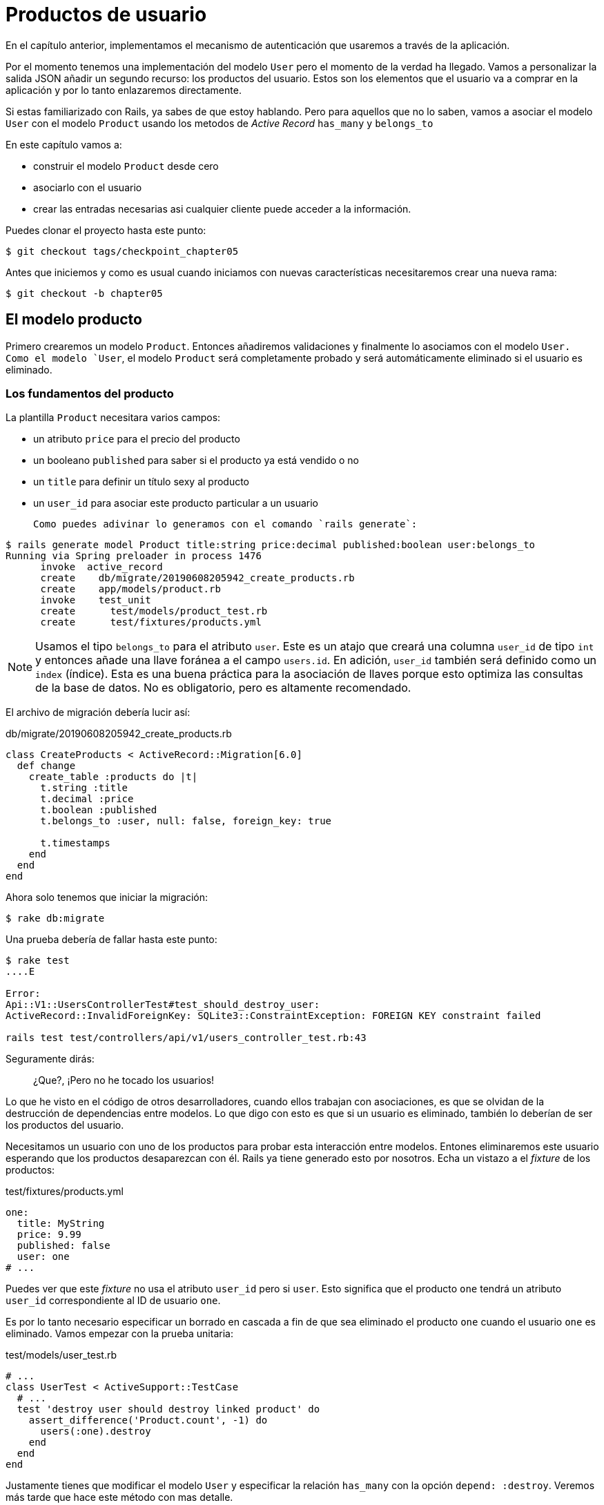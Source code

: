[#chapter05-user-products]
= Productos de usuario

En el capítulo anterior, implementamos el mecanismo de autenticación que usaremos a través de la aplicación.

Por el momento tenemos una implementación del modelo `User` pero el momento de la verdad ha llegado. Vamos a personalizar la salida JSON añadir un segundo recurso: los productos del usuario. Estos son los elementos que el usuario va a comprar en la aplicación y por lo tanto enlazaremos directamente.

Si estas familiarizado con Rails, ya sabes de que estoy hablando. Pero para aquellos que no lo saben, vamos a asociar el modelo `User` con el modelo `Product` usando los metodos de _Active Record_ `has_many` y `belongs_to`

En este capítulo vamos a:

* construir el modelo `Product` desde cero
* asociarlo con el usuario
* crear las entradas necesarias asi cualquier cliente puede acceder a la información.

Puedes clonar el proyecto hasta este punto:

[source,bash]
----
$ git checkout tags/checkpoint_chapter05
----

Antes que iniciemos y como es usual cuando iniciamos con nuevas características necesitaremos crear una nueva rama:

[source,bash]
----
$ git checkout -b chapter05
----

== El modelo producto

Primero crearemos un modelo `Product`. Entonces añadiremos validaciones y finalmente lo asociamos con el modelo `User. Como el modelo `User`, el modelo `Product` será completamente probado y será automáticamente eliminado si el usuario es eliminado.

=== Los fundamentos del producto

La plantilla `Product` necesitara varios campos:

* un atributo `price` para el precio del producto
* un booleano `published` para saber si el producto ya está vendido o no
* un `title` para definir un título sexy al producto
* un `user_id` para asociar este producto particular a un usuario

 Como puedes adivinar lo generamos con el comando `rails generate`:

[source,bash]
----
$ rails generate model Product title:string price:decimal published:boolean user:belongs_to
Running via Spring preloader in process 1476
      invoke  active_record
      create    db/migrate/20190608205942_create_products.rb
      create    app/models/product.rb
      invoke    test_unit
      create      test/models/product_test.rb
      create      test/fixtures/products.yml
----

NOTE: Usamos el tipo `belongs_to` para el atributo `user`. Este es un atajo que creará una columna `user_id` de tipo `int` y entonces añade una llave foránea a el campo `users.id`. En adición, `user_id` también será definido como un `index` (índice). Esta es una buena práctica para la asociación de llaves porque esto optimiza las consultas de la base de datos. No es obligatorio, pero es altamente recomendado.

El archivo de migración debería lucir así:

[source,ruby]
.db/migrate/20190608205942_create_products.rb
----
class CreateProducts < ActiveRecord::Migration[6.0]
  def change
    create_table :products do |t|
      t.string :title
      t.decimal :price
      t.boolean :published
      t.belongs_to :user, null: false, foreign_key: true

      t.timestamps
    end
  end
end
----

Ahora solo tenemos que iniciar la migración:

[source,bash]
----
$ rake db:migrate
----

Una prueba debería de fallar hasta este punto:

[source,bash]
----
$ rake test
....E

Error:
Api::V1::UsersControllerTest#test_should_destroy_user:
ActiveRecord::InvalidForeignKey: SQLite3::ConstraintException: FOREIGN KEY constraint failed

rails test test/controllers/api/v1/users_controller_test.rb:43
----

Seguramente dirás:

> ¿Que?, ¡Pero no he tocado los usuarios!

Lo que he visto en el código de otros desarrolladores, cuando ellos trabajan con asociaciones, es que se olvidan de la destrucción de dependencias entre modelos. Lo que digo con esto es que si un usuario es eliminado, también lo deberían de ser los productos del usuario.

Necesitamos un usuario con uno de los productos para probar esta interacción entre modelos. Entones eliminaremos este usuario esperando que los productos desaparezcan con él. Rails ya tiene generado esto por nosotros. Echa un vistazo a el _fixture_ de los productos:


.test/fixtures/products.yml
[source,yaml]
----
one:
  title: MyString
  price: 9.99
  published: false
  user: one
# ...
----

Puedes ver que este _fixture_ no usa el atributo `user_id` pero si `user`. Esto significa que el producto `one`  tendrá un atributo `user_id` correspondiente al ID de usuario `one`.

Es por lo tanto necesario especificar un borrado en cascada a fin de que sea eliminado el producto `one` cuando el usuario `one` es eliminado. Vamos empezar con la prueba unitaria:


.test/models/user_test.rb
[source,ruby]
----
# ...
class UserTest < ActiveSupport::TestCase
  # ...
  test 'destroy user should destroy linked product' do
    assert_difference('Product.count', -1) do
      users(:one).destroy
    end
  end
end
----

Justamente tienes que modificar el modelo `User` y especificar la relación `has_many` con la opción `depend: :destroy`. Veremos más tarde que hace este método con mas detalle.

.app/models/user.rb
[source,ruby]
----
# ...
class User < ApplicationRecord
  # ...
  has_many :products, dependent: :destroy
end
----
<<<
Eso es todo. Ahor hacemos un _commit_:

[source,bash]
----
$ git add . && git commit -m "Generate product model"
----



=== Validaciones del producto

Las validaciones son una parte importante cuando construimos cualquier tipo de aplicación. Esto evitará que cualquier dato basura sea guardado en la base de datos. En el producto tenemos que asegurarnos que por ejemplo el precio es un `number` (número) y que no es negativo.

También una cosa importante sobre la validación es validar que cada producto tiene un usuario. En este caso necesitamos validar la presencia del `user_id`. Puedes ver que estoy hablando en siguiente fragmento de código.

[source,ruby]
.test/models/product_test.rb
----
# ...
class ProductTest < ActiveSupport::TestCase
  test "should have a positive price" do
    product = products(:one)
    product.price = -1
    assert_not product.valid?
  end
end
----

Ahora necesitamos añadir la implementación para hacer que la prueba pase:

[source,ruby]
.app/models/product.rb
----
class Product < ApplicationRecord
  validates :title, :user_id, presence: true
  validates :price, numericality: { greater_than_or_equal_to: 0 }, presence: true
  belongs_to :user
end
----

La prueba ahora está en verde:

[source,bash]
----
$ rake test
................
----

Tenemos un montón de código de buena calidad. Hagamos un commit y sigamos moviéndonos:

[source,bash]
----
$ git commit -am "Adds some validations to products"
----


== Endpoints de productos

Ahora es tiempo de empezar a construir los endpoints de los productos. Por ahora solo construiremos las cinco acciones REST. En el siguiente capítulo vamos a personalizar la salida JSON implementando la gema https://github.com/Netflix/fast_jsonapi[fast_jsonapi].

Primero necesitamos crear el controlador `products_controller`, y fácilmente podemos lograrlo con el comando:

[source,bash]
----
$ rails generate controller api::v1::products
      create  app/controllers/api/v1/products_controller.rb
      invoke  test_unit
      create    test/controllers/api/v1/products_controller_test.rb
----

El comando anterior generará un montón de archivos que nos permitirán empezar a trabajar rápidamente. Lo que quiero decir con esto es ya generará el controlador y el archivo de prueba con un _scoped_ (alcanse) hacia la versión 1 del API.

Como calentamiento iniciaremos bien y fácil construyendo la acción `show` para el producto.

=== Acción show para productos

Como es usual iniciaremos por añadir algunas especificaciones para la acción `show` para el producto en su controlador. La estrategia aquí es muy simple: justamente necesitamos crear un único producto y asegurar que la respuesta desde el server es la que esperamos.

[source,ruby]
.test/controllers/api/v1/products_controller_test.rb
----
# ...
class Api::V1::ProductsControllerTest < ActionDispatch::IntegrationTest
  setup do
    @product = products(:one)
  end

  test "should show product" do
    get api_v1_product_url(@product), as: :json
    assert_response :success

    json_response = JSON.parse(self.response.body)
    assert_equal @product.title, json_response['title']
  end
end
----

Entonces añadimos el código que hará pasar las pruebas:

[source,ruby]
.app/controllers/api/v1/products_controller.rb
----
class Api::V1::ProductsController < ApplicationController
  def show
    render json: Product.find(params[:id])
  end
end
----

¡Espera! Aun no corras las pruebas. Recuerda que necesitamos añadir el recuro al archivo `routes.rb`:

[source,ruby]
.config/routes.rb
----
Rails.application.routes.draw do
  namespace :api, defaults: { format: :json } do
    namespace :v1 do
      resources :users, only: %i[show create update destroy]
      resources :tokens, only: [:create]
      resources :products, only: [:show]
    end
  end
end
----

Ahora nos aseguramos que las pruebas están bien y en verde:

[source,bash]
----
$ rake test
.................
----

Como puedes notar ahora las especificaciones e implementación son muy sencillas. En realidad, se comportan igual que el usuario.

=== Listado de productos

Ahora es tiempo de devolver una lista de productos (los cuales serán mostrados como catálogo de productos de la tienda). Este endpoint debe ser accesible sin credenciales. Significa que no requerimos que el usuario este logueado para acceder a la información. Como es usual empezaremos escribiendo algunas pruebas:

[source,ruby]
.test/controllers/api/v1/products_controller_test.rb
----
# ...
class Api::V1::ProductsControllerTest < ActionDispatch::IntegrationTest
  setup do
    @product = products(:one)
  end

  test "should show products" do
    get api_v1_products_url(), as: :json
    assert_response :success
  end

  test "should show product" do
    get api_v1_product_url(@product), as: :json
    assert_response :success

    json_response = JSON.parse(self.response.body)
    assert_equal @product.title, json_response['title']
  end
end
----

Vamos a la implementación, la cual por ahora está siendo un método `index` simple:

[source,ruby]
.app/controllers/api/v1/products_controller.rb
----
class Api::V1::ProductsController < ApplicationController
  def index
    render json: Product.all
  end
  #...
end
----

No olvides añadir la ruta correspondiente:

[source,ruby]
.config/routes.rb
----
Rails.application.routes.draw do
  namespace :api, defaults: { format: :json } do
    namespace :v1 do
      # ....
      resources :products, only: %i[show index]
    end
  end
end
----

Terminamos por ahora con el endopint al producto público. En la siguiente sección nos enfocaremos en la construcción de las acciones solicitando un usuario logueado para acceder a ellos. Dicho esto, haremos commit de estos cambios y continuamos.

[source,bash]
----
$ git add . && git commit -m "Finishes modeling the product model along with user associations"
----

=== Creando productos

Crear productos es un poco más complejo porque necesitaremos una configuración adicional. La estrategia que seguiremos es asignar el producto creado al usuario que pertenece al token JWT proporcionado en la cabecera HTTP `Authorization`.

Así que iniciamos con el archivo `products_controller_test.rb`:

[source,ruby]
.test/controllers/api/v1/products_controller_test.rb
----
# ...
class Api::V1::ProductsControllerTest < ActionDispatch::IntegrationTest
  # ...

  test 'should create product' do
    assert_difference('Product.count') do
      post api_v1_products_url,
           params: { product: { title: @product.title, price: @product.price, published: @product.published } },
           headers: { Authorization: JsonWebToken.encode(user_id: @product.user_id) },
           as: :json
    end
    assert_response :created
  end

  test 'should forbid create product' do
    assert_no_difference('Product.count') do
      post api_v1_products_url,
           params: { product: { title: @product.title, price: @product.price, published: @product.published } },
           as: :json
    end
    assert_response :forbidden
  end
end
----

¡Wow! Añadimos un montón de código. Si recuerdas la sección anterior, las pruebas son muy similares que las de la creación de usuarios. Excepto por algunos cambios menores.

De esta forma, podemos ver al usuario y la creación del producto asociado con el. Pero espera! Hay algo mejor.

Si adoptamos este enfoque, podemos incrementar el alcance de nuestro mecanismo de autenticación. Realmente construimos la lógica para obtener al usuario logueado desde la cabecera `Authorization` y asignarle un método `current_user`. Es por lo tanto bastante fácil de configurar simplemente añadiendo la cabecera de autorización a la solicitud y recuperando el usuario desde ahí. Entonces hagamoslo.

[source,ruby]
.app/controllers/api/v1/products_controller.rb
----
class Api::V1::ProductsController < ApplicationController
  before_action :check_login, only: %i[create]
  # ...

  def create
    product = current_user.products.build(product_params)
    if product.save
      render json: product, status: :created
    else
      render json: { errors: product.errors }, status: :unprocessable_entity
    end
  end

  private

  def product_params
    params.require(:product).permit(:title, :price, :published)
  end
end
----

Como puedes ver, protegemos la acción `create` con el método `check_login`. También creamos al producto por asociación con el usuario. Yo agregué este método tan sencillo al _concern_ del archivo `authenticable.rb`:

[source,ruby]
.app/controllers/concerns/authenticable.rb
----
module Authenticable
  # ...
  protected

  def check_login
    head :forbidden unless self.current_user
  end
end
----

Una última cosa antes de hacer tus pruebas: la ruta necesaria:

[source,ruby]
.config/routes.rb
----
Rails.application.routes.draw do
  namespace :api, defaults: { format: :json } do
    namespace :v1 do
      # ...
      resources :products, only: %i[show index create]
    end
  end
end

----

Ahora las pruebas deberían pasar:

....
$ rake test
....................
....


=== Actualizando los productos

Espero que por ahora entiendas la lógica para construir la acciones que vienen. En esta sección nos enfocaremos en la acción `update` que funcionará a la acción `create`. Solamente necesitamos buscar el producto desde la base de datos y actualizarlo.

Añadiremos primer la acción a las rutas así no nos olvidamos después:

[source,ruby]
.config/routes.rb
----
Rails.application.routes.draw do
  namespace :api, defaults: { format: :json } do
    namespace :v1 do
      # ...
      resources :products, only: %i[show index create update]
    end
  end
end
----

Antes de iniciar borrando alguna prueba quiero aclarar que similarmente a la acción `create` vamos a dar alcance en el producto al con el método `current_user`. En este caso queremos  asegurar que el producto que se está actualizando pertenece al usuario actual. Así que buscaremos los productos de la asociación `user.products` proveída por Rails.

Agreguemos algunas especificaciones:

[source,ruby]
.test/controllers/api/v1/products_controller_test.rb
----
require 'test_helper'

class Api::V1::ProductsControllerTest < ActionDispatch::IntegrationTest
  # ...

  test 'should update product' do
    patch api_v1_product_url(@product),
          params: { product: { title: @product.title } },
          headers: { Authorization: JsonWebToken.encode(user_id: @product.user_id) },
          as: :json
    assert_response :success
  end

  test 'should forbid update product' do
    patch api_v1_product_url(@product),
          params: { product: { title: @product.title } },
          headers: { Authorization: JsonWebToken.encode(user_id: users(:two).id) },
          as: :json
    assert_response :forbidden
  end
end
----


NOTE: Tengo añadido un _fixture_ correspondiente a un segundo usuario justo para verificar que el segundo usuario no puede modificar productos del primer usuario.

Las pruebas parecen complejas, pero echa un segundo vistazo. Son casi lo mismo que construimos para los usuarios.

Ahora vamos a implementar el código para hacer pasar nuestras pruebas:

[source,ruby]
.app/controllers/api/v1/products_controller.rb
----
class Api::V1::ProductsController < ApplicationController
  before_action :set_product, only: %i[show update]
  before_action :check_login, only: %i[create]
  before_action :check_owner, only: %i[update]

  # ...

  def create
    product = current_user.products.build(product_params)
    if product.save
      render json: product, status: :created
    else
      render json: { errors: product.errors }, status: :unprocessable_entity
    end
  end

  def update
    if @product.update(product_params)
      render json: @product
    else
      render json: @product.errors, status: :unprocessable_entity
    end
  end

  private
  # ...

  def check_owner
    head :forbidden unless @product.user_id == current_user&.id
  end

  def set_product
    @product = Product.find(params[:id])
  end
end
----

La implementación es muy simple. Simplemente recuperaremos el producto desde el usuario conectad y simplemente lo actualizamos. Tenemos también agregadas esta acción a el `before_action` para prevenir cualquier usuario no autorizado desde la actualización de un producto.

Ahora las pruebas deberían pasar:

[source,bash]
----
$ rake test
......................
----


=== Destruyendo productos

Nuestra última parada para los endpoints de los productos será la acción `destroy` (destruir). Podrías ahora imaginar cómo se vería esto. La estrategia aquí será demasiado similar a las acciones `create` y `destroy`: obtenemos al usuario logueado con el token JWT y entonces buscamos el producto desde la asociación `user.products` y finalmente lo destruimos, regresamos un código `204`.

Vamos a iniciar de nuevo añadiendo el nombre de la ruta al archivo de rutas:

[source,ruby]
.config/routes.rb
----
Rails.application.routes.draw do
  namespace :api, defaults: { format: :json } do
    namespace :v1 do
      resources :users, only: %i[show create update destroy]
      resources :tokens, only: [:create]
      resources :products
    end
  end
end
----

Después de esto, tenemos que añadir algunas pruebas como se muestra en este fragmento de código:

[source,ruby]
.test/controllers/api/v1/products_controller_test.rb
----
# ...
class Api::V1::ProductsControllerTest < ActionDispatch::IntegrationTest
  # ...

  test "should destroy product" do
    assert_difference('Product.count', -1) do
      delete api_v1_product_url(@product), headers: { Authorization: JsonWebToken.encode(user_id: @product.user_id) }, as: :json
    end
    assert_response :no_content
  end

  test "should forbid destroy product" do
    assert_no_difference('Product.count') do
      delete api_v1_user_url(@product), headers: { Authorization: JsonWebToken.encode(user_id: users(:two).id) }, as: :json
    end
    assert_response :forbidden
  end
end
----


Ahora simplemente añadimos el código necesario para hacer pasar las pruebas:

[source,ruby]
.app/controllers/api/v1/products_controller.rb
----
class Api::V1::ProductsController < ApplicationController
  before_action :set_product, only: %i[show update destroy]
  before_action :check_login, only: %i[create]
  before_action :check_owner, only: %i[update destroy]

  # ...

  def destroy
    @product.destroy
    head 204
  end

  # ...
end
----

Como puedes ver las cuatro líneas implementadas hacen el trabajo. Podemos correr las pruebas para asegurar que todo está bien y entonces haremos un commit de los cambios ya que hemos añadido un montón de código. También asegúrate que llamas a esta acción en el callback `before_action` al igual que en la acción `update`.

[source,bash]
----
$ rake test
........................
----

Hagamos commit de los cambios:

[source,bash]
----
$ git commit -am "Adds the products create, update and destroy actions"
----


== Llenado de la base de datos

Vamos a llenar la base de datos con información falsa antes de continuar escribiendo más código. Vamos a usar los _seeds_ para hacerlo.

Con el archivo `db/seeds.rb`, Rails nos da una forma fácil y rápida para asignar valores por defecto en una nueva instalación. Este es un simple archivo de Ruby que nos da completo acceso a clases y métodos de la aplicación. Así que no necesitas meter todo manualmente con la consola de Rails sino que puedes simplemente usar el archivo `db/seeds.rb` con el comando `rake db:seed`.

Asi que vamos a iniciar creando un usuario:

.db/seeds.rb
[source,ruby]
----
User.delete_all
user = User.create! email: 'toto@toto.fr', password: 'toto123'
puts "Created a new user: #{user.email}"
----

Y ahora puedes crear un usuario simplemente ejecutando el siguiente comando:


[source,bash]
----
$ rake db:seed
Created a new user: toto@toto.fr
----

Funciona. No sé tú, pero a mí me gusta tener datos ficticios para llenar correctamente mi base de datos de prueba. Solo que no siempre tengo la inspiración para dar sentido a mi archivo _seed_ así que uso la gema https://github.com/stympy/faker[`faker`]. Vamos a configurarla:

[source,bash]
----
$ bundle add faker
----

Ahora podemos usarla para crear cinco usuarios al mismo tiempo con diferentes emails.

.db/seeds.rb
[source,ruby]
----
User.delete_all

5.times do
  user = User.create! email: Faker::Internet.email, password: 'locadex1234'
  puts "Created a new user: #{user.email}"
end
----

Y vamos a ver que pasa:

[source,bash]
----
$ rake db:seed
Created a new user: barbar@greenholt.io
Created a new user: westonpaucek@ortizbotsford.net
Created a new user: ricardo@schneider.com
Created a new user: scott@moenerdman.biz
Created a new user: chelsie@wiza.net
----

Ahí lo tienes. Pero podemos ir más lejos creando productos asociados con estos usuarios:


.db/seeds.rb
[source,ruby]
----
Product.delete_all
User.delete_all

3.times do
  user = User.create! email: Faker::Internet.email, password: 'locadex1234'
  puts "Created a new user: #{user.email}"

  2.times do
    product = Product.create!(
      title: Faker::Commerce.product_name,
      price: rand(1.0..100.0),
      published: true,
      user_id: user.id
    )
    puts "Created a brand new product: #{product.title}"
  end
end
----

Ahí lo tienes. El resultado es asombroso. En una orden podemos crear tres usuarios y seis productos:

[source,bash]
----
$ rake db:seed
Created a new user: tova@beatty.org
Created a brand new product: Lightweight Steel Hat
Created a brand new product: Ergonomic Aluminum Lamp
Created a new user: tommyrunolfon@tremblay.biz
Created a brand new product: Durable Plastic Car
Created a brand new product: Ergonomic Leather Shirt
Created a new user: jordon@torp.io
Created a brand new product: Incredible Paper Hat
Created a brand new product: Sleek Concrete Pants
----

Hagamos un _commit_:

[source,bash]
----
$ git commit -am "Create a seed to populate database"
----

Y como llegamos al final de nuestro capítulo, es tiempo de aplicar todas las modificaciones a la rama master haciendo un _merge_:

[source,bash]
----
$ git checkout master
$ git merge chapter05
----

== Conclusión

Espero que hayas disfrutado este capítulo. Es el más largo pero el código que hicimos juntos es una excelente base para el núcleo de nuestra aplicación.

En el siguiente capítulo, nos enfocaremos en personalizar la salido de los modelos usuarios y productos usando la gema https://github.com/Netflix/fast_jsonapi[fast_jsonapi]. Esto nos permitirá filtrar fácilmente los atributos para mostrar y manipular asociaciones como objetos embebidos, por ejemplo.

